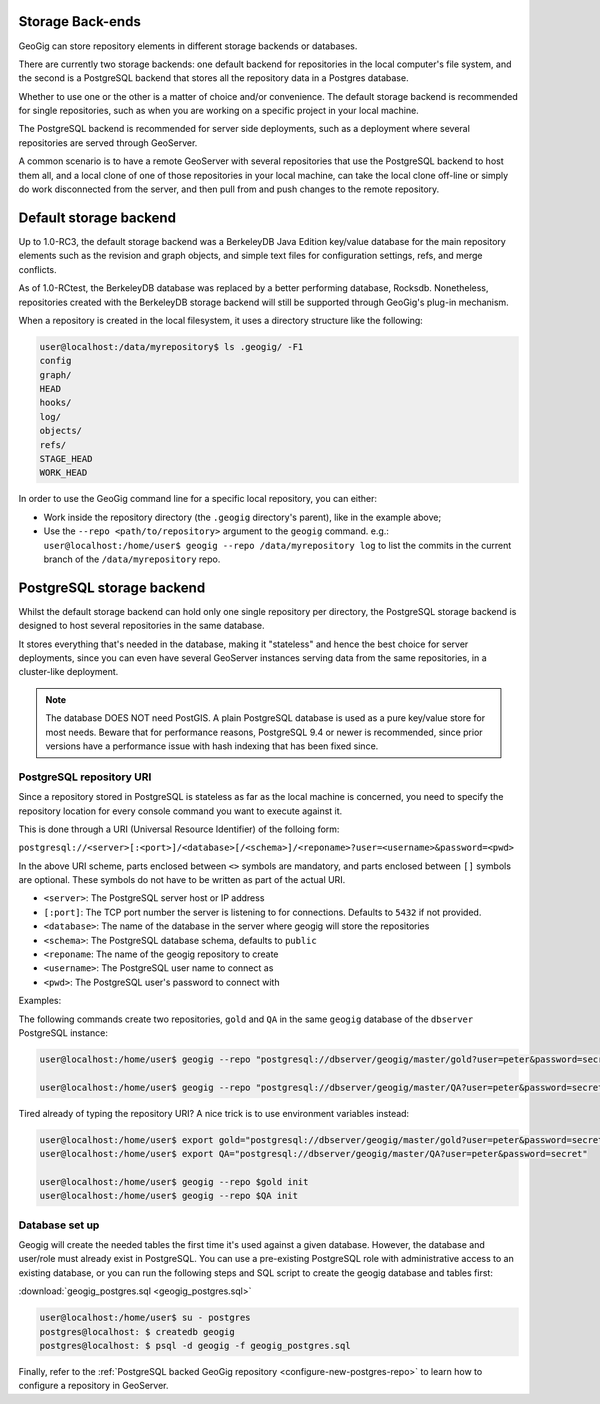 .. _repo.storage:

Storage Back-ends
=================

GeoGig can store repository elements in different storage backends or databases.

There are currently two storage backends: one default backend for repositories in the local computer's file system, and the second is a PostgreSQL backend that stores all the repository data in a Postgres database.

Whether to use one or the other is a matter of choice and/or convenience. The default storage backend is recommended for single repositories, such as when you are working on a specific project in your local machine.

The PostgreSQL backend is recommended for server side deployments, such as a deployment where several repositories are served through GeoServer.

A common scenario is to have a remote GeoServer with several repositories that use the PostgreSQL backend to host them all, and a local clone of one of those repositories in your local machine, can take the local clone off-line or simply do work disconnected from the server, and then pull from and push changes to the remote repository.

Default storage backend
=======================

Up to 1.0-RC3, the default storage backend was a BerkeleyDB Java Edition key/value database for the main repository elements such as the revision and graph objects, and simple text files for configuration settings, refs, and merge conflicts.

As of 1.0-RCtest, the BerkeleyDB database was replaced by a better performing database, Rocksdb. Nonetheless, repositories created with the BerkeleyDB storage backend will still be supported through GeoGig's plug-in mechanism.

When a repository is created in the local filesystem, it uses a directory structure like the following:

.. code-block:: console

    user@localhost:/data/myrepository$ ls .geogig/ -F1
    config
    graph/
    HEAD
    hooks/
    log/
    objects/
    refs/
    STAGE_HEAD
    WORK_HEAD


In order to use the GeoGig command line for a specific local repository, you can either:

* Work inside the repository directory (the ``.geogig`` directory's parent), like in the example above;
* Use the ``--repo <path/to/repository>`` argument to the ``geogig`` command. e.g.: ``user@localhost:/home/user$ geogig --repo /data/myrepository log`` to list the commits in the current branch of the ``/data/myrepository`` repo.

PostgreSQL storage backend
==========================

Whilst the default storage backend can hold only one single repository per directory, the PostgreSQL storage backend is designed to host several repositories in the same database.

It stores everything that's needed in the database, making it "stateless" and hence the best choice for server deployments, since you can even have several GeoServer instances serving data from the same repositories, in a cluster-like deployment.

.. note::  The database DOES NOT need PostGIS. A plain PostgreSQL database is used as a pure key/value store for most needs. Beware that for performance reasons, PostgreSQL 9.4 or newer is recommended, since prior versions have a performance issue with hash indexing that has been fixed since.

PostgreSQL repository URI
-------------------------

Since a repository stored in PostgreSQL is stateless as far as the local machine is concerned, you need to specify the repository location for every console command you want to execute against it.

This is done through a URI (Universal Resource Identifier) of the folloing form:

``postgresql://<server>[:<port>]/<database>[/<schema>]/<reponame>?user=<username>&password=<pwd>``

In the above URI scheme, parts enclosed between ``<>`` symbols are mandatory, and parts enclosed between ``[]`` symbols are optional. These symbols do not have to be written as part of the actual URI.

* ``<server>``: The PostgreSQL server host or IP address
* ``[:port]``: The TCP port number the server is listening to for connections. Defaults to ``5432`` if not provided.
* ``<database>``: The name of the database in the server where geogig will store the repositories
* ``<schema>``: The PostgreSQL database schema, defaults to ``public``
* ``<reponame``: The name of the geogig repository to create
* ``<username>``: The PostgreSQL user name to connect as
* ``<pwd>``: The PostgreSQL user's password to connect with

Examples:

The following commands create two repositories, ``gold`` and ``QA`` in the same ``geogig`` database of the ``dbserver`` PostgreSQL instance:

.. code-block:: console

 user@localhost:/home/user$ geogig --repo "postgresql://dbserver/geogig/master/gold?user=peter&password=secret" init

 user@localhost:/home/user$ geogig --repo "postgresql://dbserver/geogig/master/QA?user=peter&password=secret" init


Tired already of typing the repository URI?
A nice trick is to use environment variables instead:

.. code-block:: console

 user@localhost:/home/user$ export gold="postgresql://dbserver/geogig/master/gold?user=peter&password=secret"
 user@localhost:/home/user$ export QA="postgresql://dbserver/geogig/master/QA?user=peter&password=secret"

 user@localhost:/home/user$ geogig --repo $gold init
 user@localhost:/home/user$ geogig --repo $QA init

Database set up
---------------

Geogig will create the needed tables the first time it's used against a given database. However, the database and user/role must already exist in PostgreSQL. You can use a pre-existing PostgreSQL role with administrative access to an existing database, or you can run the following steps and SQL script to create the geogig database and tables first:

:download:`geogig_postgres.sql <geogig_postgres.sql>`

.. code-block:: console

 user@localhost:/home/user$ su - postgres
 postgres@localhost: $ createdb geogig
 postgres@localhost: $ psql -d geogig -f geogig_postgres.sql


Finally, refer to the :ref:`PostgreSQL backed GeoGig repository <configure-new-postgres-repo>` to learn how to configure a repository in GeoServer.









